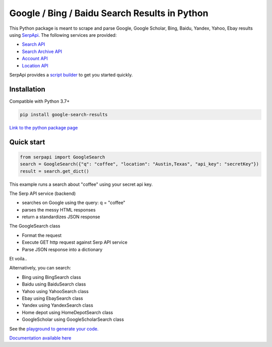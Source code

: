 ===============================================
Google / Bing / Baidu Search Results in Python
===============================================

This Python package is meant to scrape and parse Google, Google Scholar, Bing, Baidu, Yandex, Yahoo, Ebay results using `SerpApi <https://serpapi.com>`_. 
The following services are provided:

* `Search API <https://serpapi.com/search-api>`_ 
* `Search Archive API <https://serpapi.com/search-archive-api>`_
* `Account API <https://serpapi.com/account-api>`_ 
* `Location API <https://serpapi.com/locations-api>`_

SerpApi provides a `script builder <https://serpapi.com/demo/>`_ to get you started quickly.


Installation
-------------

Compatible with Python 3.7+

.. code-block:: shell

    pip install google-search-results

`Link to the python package page <https://pypi.org/project/google-search-results>`_

Quick start
-------------

.. code-block:: python

    from serpapi import GoogleSearch
    search = GoogleSearch({"q": "coffee", "location": "Austin,Texas", "api_key": "secretKey"})
    result = search.get_dict()

This example runs a search about "coffee" using your secret api key.

The Serp API service (backend)

* searches on Google using the query: q = "coffee"
* parses the messy HTML responses
* return a standardizes JSON response

The GoogleSearch class

* Format the request
* Execute GET http request against Serp API service
* Parse JSON response into a dictionary

Et voila..

Alternatively, you can search:

- Bing using BingSearch class
- Baidu using BaiduSearch class
- Yahoo using YahooSearch class
- Ebay using EbaySearch class
- Yandex using YandexSearch class
- Home depot using HomeDepotSearch class
- GoogleScholar using GoogleScholarSearch class

See the `playground to generate your code. <https://serpapi.com/playground>`_

`Documentation available here <https://github.com/serpapi/google-search-results-python/blob/master/README.md>`_
